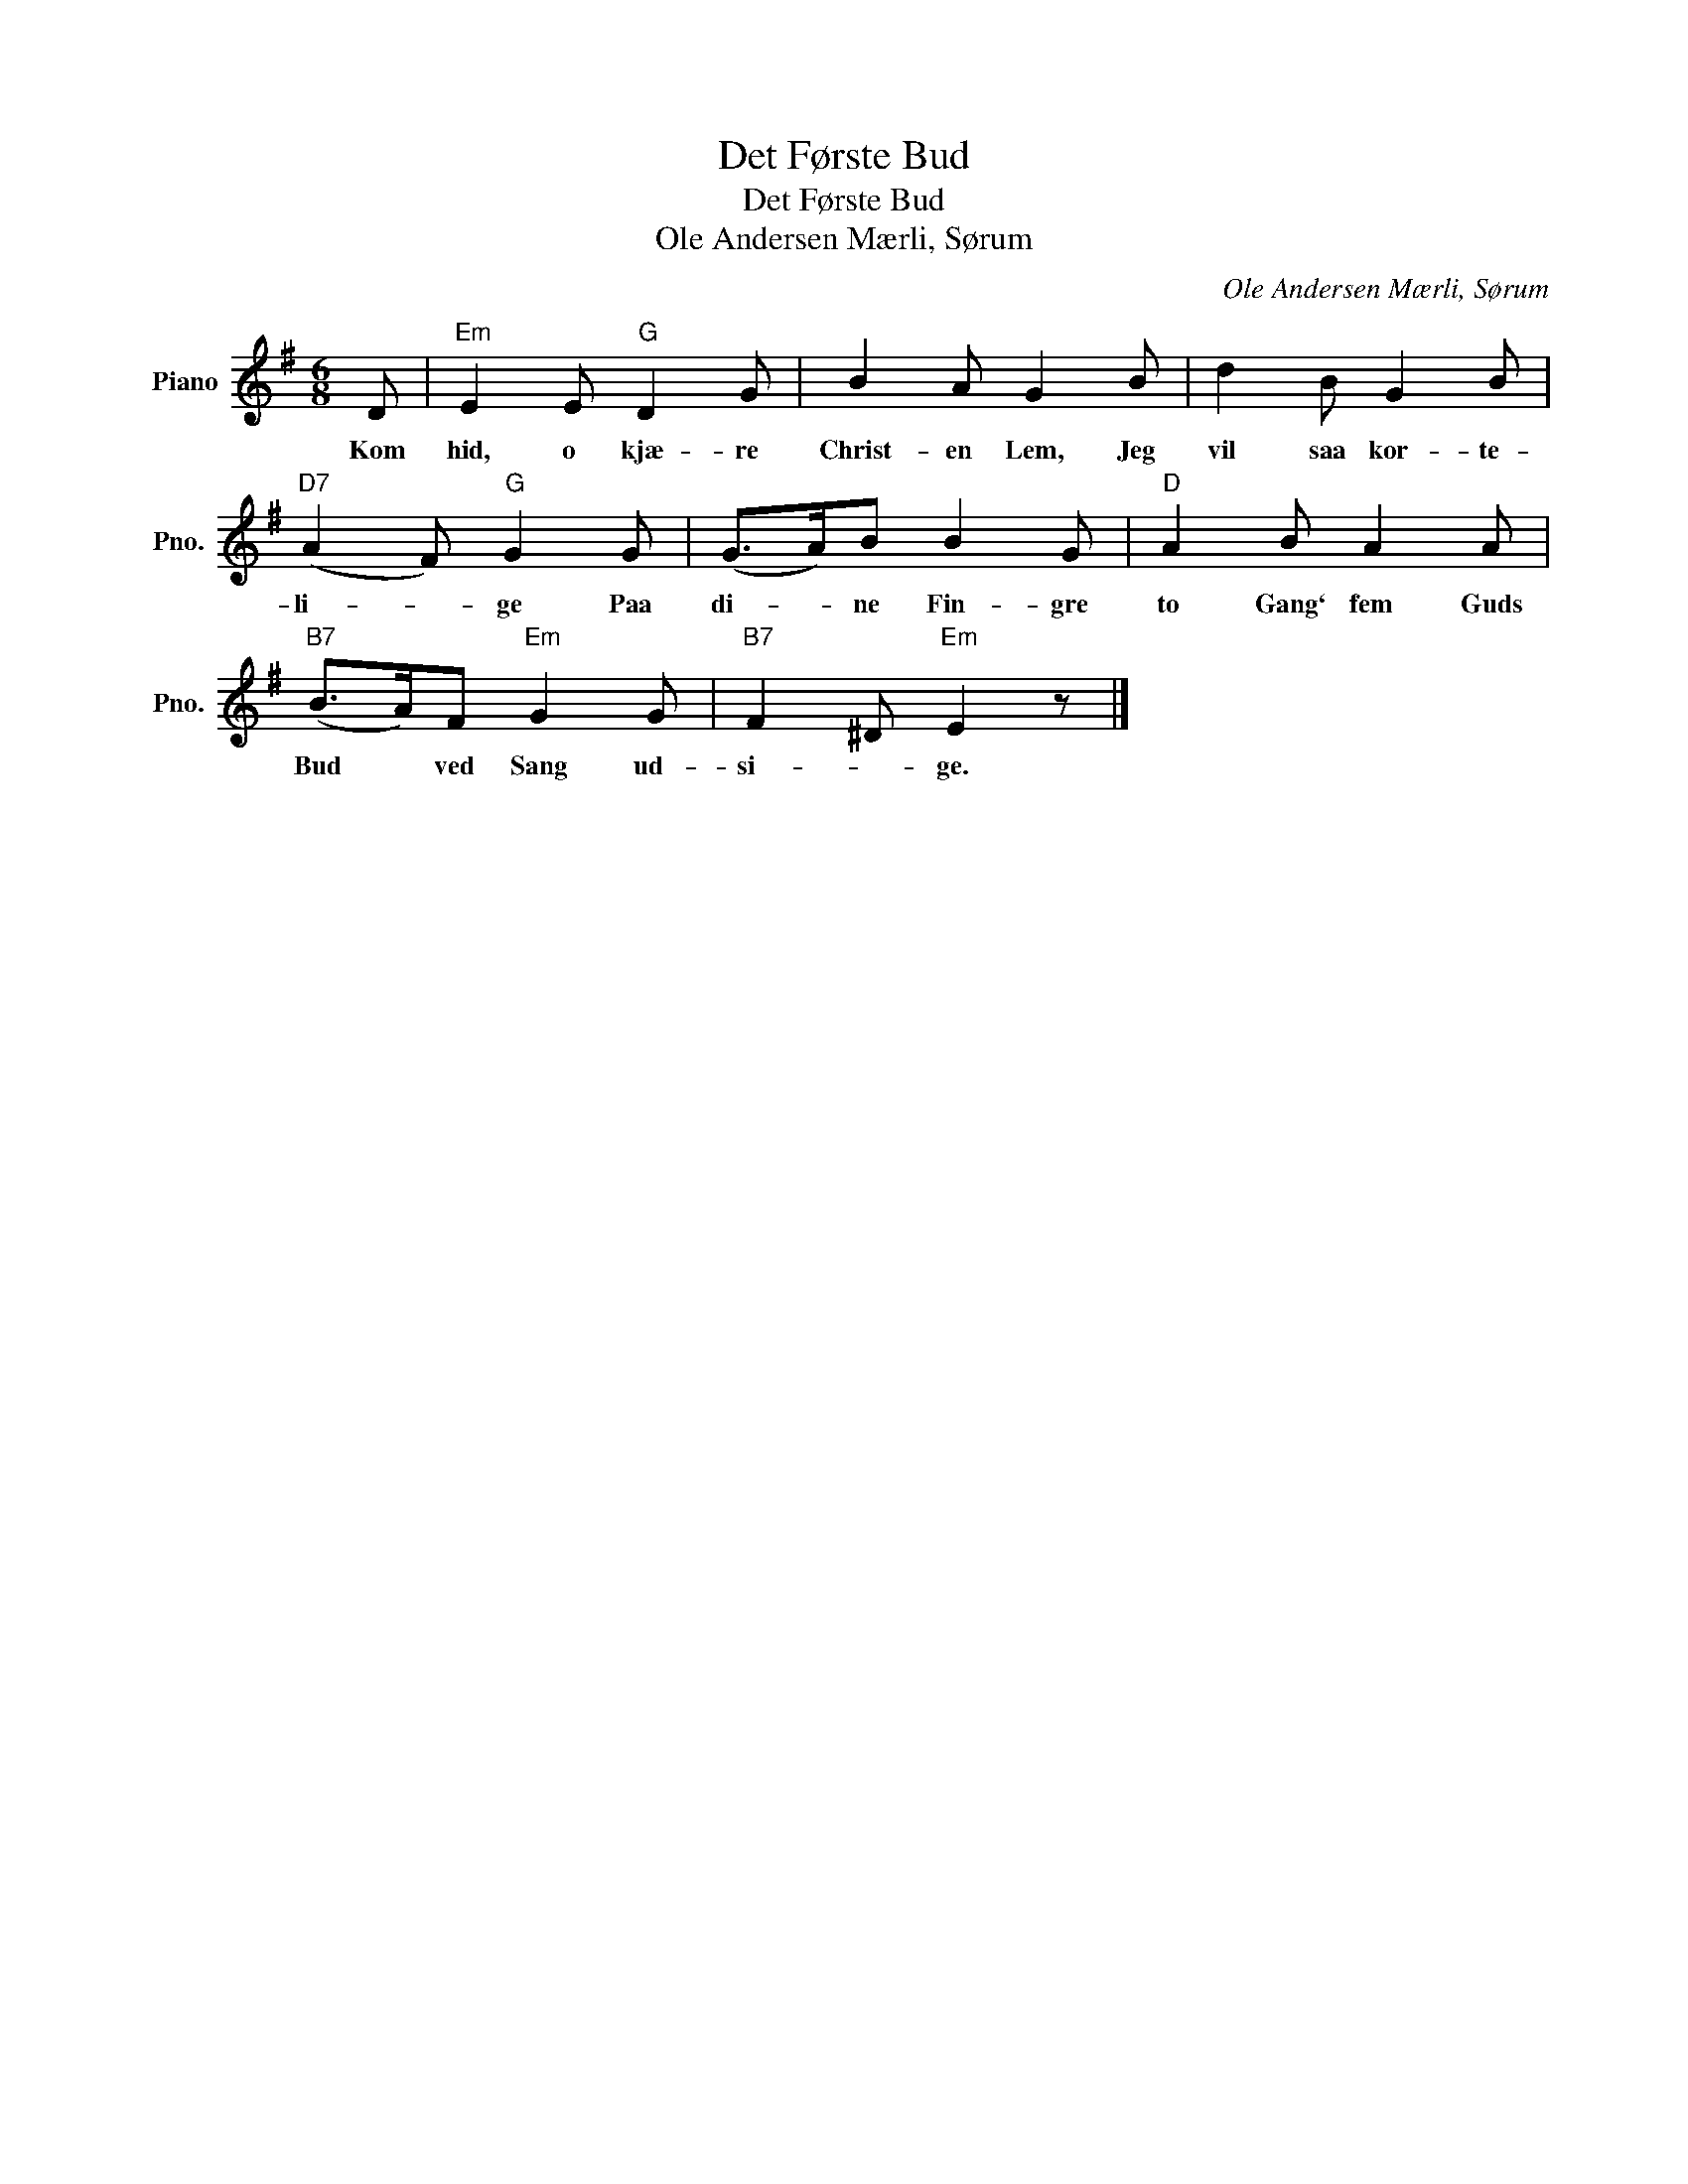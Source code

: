 X:1
T:Det Første Bud
T:Det Første Bud
T:Ole Andersen Mærli, Sørum
C:Ole Andersen Mærli, Sørum
L:1/8
M:6/8
K:G
V:1 treble nm="Piano" snm="Pno."
V:1
 D |"Em" E2 E"G" D2 G | B2 A G2 B | d2 B G2 B |"D7" (A2 F)"G" G2 G | (G>A)B B2 G |"D" A2 B A2 A | %7
w: Kom|hid, o kjæ- re|Christ- en Lem, Jeg|vil saa kor- te-|li- * ge Paa|di- * ne Fin- gre|to Gang` fem Guds|
"B7" (B>A)F"Em" G2 G |"B7" F2 ^D"Em" E2 z |] %9
w: Bud * ved Sang ud-|si- * ge.|

